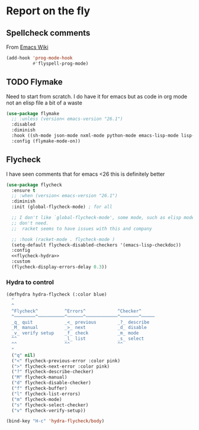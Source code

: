 #+TITLE Emacs configuration org Check on the fly
#+PROPERTY:header-args :cache yes :tangle yes  :comments link

* Report on the fly
:PROPERTIES:
:ID:       org_mark_2020-11-09T11-32-01+00-00_mini12.local:0ECCD41D-B2B9-4183-A618-D1256CA9090F
:END:
** Spellcheck comments
:PROPERTIES:
:ID:       org_mark_2020-11-09T11-32-01+00-00_mini12.local:15BE314B-C570-410A-B613-4830D1424173
:END:
From [[https://www.emacswiki.org/emacs/FlySpell#toc2][Emacs Wiki]]
#+NAME: org_mark_2020-11-09T11-32-01+00-00_mini12.local_FF77B281-6EF6-4E33-AF12-0BECC8930426
#+begin_src emacs-lisp
(add-hook 'prog-mode-hook
          #'flyspell-prog-mode)
#+end_src
** TODO Flymake
:PROPERTIES:
:ID:       org_mark_2020-01-24T12-43-54+00-00_mini12:6D225364-60B5-4C41-A802-CFBE5E7E6F2A
:END:
  Need to start from scratch. I do have it for emacs but as code in org mode not an elisp file a bit of a waste
  #+NAME: org_mark_2020-01-24T12-43-54+00-00_mini12_57ABBF6F-52E5-4B09-81FB-4B71119DE3DC
  #+begin_src emacs-lisp
(use-package flymake
  ;; :unless (version< emacs-version "26.1")
  :disabled
  :diminish
  :hook ((sh-mode json-mode nxml-mode python-mode emacs-lisp-mode lisp-interaction-mode) . flymake-mode-on)
  :config (flymake-mode-on))
  #+end_src
** Flycheck
:PROPERTIES:
:ID:       org_mark_2020-01-24T12-43-54+00-00_mini12:2D0EB2E3-8745-45CE-9B24-937DB5282589
:END:
	 I have seen comments that for emacs <26 this is definitely better
	 #+begin_src emacs-lisp
(use-package flycheck
  :ensure t
  ;; :when (version< emacs-version "26.1")
  :diminish
  :init (global-flycheck-mode) ; for all

  ;; I don't like `global-flycheck-mode', some mode, such as elisp mode
  ;; don't need.
  ;;  racket seems to have issues with this and company

  ;; :hook (racket-mode . flycheck-mode )
  (setq-default flycheck-disabled-checkers '(emacs-lisp-checkdoc))
  :config
  <<flycheck-hydra>>
  :custom
  (flycheck-display-errors-delay 0.3))
     #+end_src
*** Hydra to control
:PROPERTIES:
:ID:       org_mark_2020-01-24T12-43-54+00-00_mini12:48CD7AF6-DA56-471F-98EF-51C816A565FFy
:END:
#+NAME: flycheck-hydra
#+begin_src emacs-lisp :tangle no
(defhydra hydra-flycheck (:color blue)
  "
  ^
  ^Flycheck^          ^Errors^            ^Checker^
  ^────────^──────────^──────^────────────^───────^─────
  _q_ quit            _<_ previous        _?_ describe
  _M_ manual          _>_ next            _d_ disable
  _v_ verify setup    _f_ check           _m_ mode
  ^^                  _l_ list            _s_ select
  ^^                  ^^                  ^^
  "
  ("q" nil)
  ("<" flycheck-previous-error :color pink)
  (">" flycheck-next-error :color pink)
  ("?" flycheck-describe-checker)
  ("M" flycheck-manual)
  ("d" flycheck-disable-checker)
  ("f" flycheck-buffer)
  ("l" flycheck-list-errors)
  ("m" flycheck-mode)
  ("s" flycheck-select-checker)
  ("v" flycheck-verify-setup))

(bind-key "H-c" 'hydra-flycheck/body)
	 #+end_src
